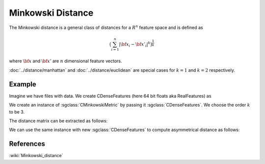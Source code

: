 ====================
Minkowski Distance
====================

The Minkowski distance is a general class of distances for a :math:`R^n` feature space and is defined as

.. math::

    \big(\sum_{i=1}^{n} |{\bf x_i} - {\bf x'_i}|^k \big)^{\frac{1}{k}}

where :math:`\bf x` and :math:`\bf x'` are :math:`n` dimensional feature vectors.

:doc:`../distance/manhattan` and :doc:`../distance/euclidean`  are special cases for :math:`k=1` and :math:`k=2` respectively.


-------
Example
-------

Imagine we have files with data. We create CDenseFeatures (here 64 bit floats aka RealFeatures) as

.. sgexample:: minkowski.sg:create_features

We create an instance of :sgclass:`CMinkowskiMetric` by passing it :sgclass:`CDenseFeatures`. We choose the order :math:`k` to be 3.	

.. sgexample:: minkowski.sg:create_instance

The distance matrix can be extracted as follows:

.. sgexample:: minkowski.sg:extract_distance

We can use the same instance with new :sgclass:`CDenseFeatures` to compute asymmetrical distance as follows:

.. sgexample:: minkowski.sg:refresh_distance

----------
References
----------
:wiki:`Minkowski_distance`


